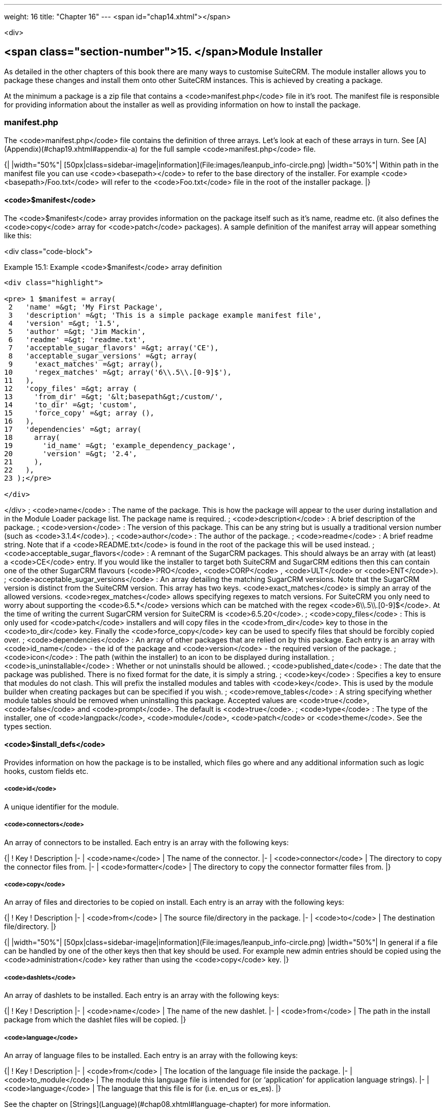 ---
weight: 16
title: "Chapter 16"
---
<span id="chap14.xhtml"></span>

<div>

## <span class="section-number">15. </span>Module Installer ##

As detailed in the other chapters of this book there are many ways to customise SuiteCRM. The module installer allows you to package these changes and install them onto other SuiteCRM instances. This is achieved by creating a package.

At the minimum a package is a zip file that contains a <code>manifest.php</code> file in it’s root. The manifest file is responsible for providing information about the installer as well as providing information on how to install the package.

### manifest.php ###

The <code>manifest.php</code> file contains the definition of three arrays. Let’s look at each of these arrays in turn. See [A](Appendix)(#chap19.xhtml#appendix-a) for the full sample <code>manifest.php</code> file.

{|
|width="50%"| [50px|class=sidebar-image|information](File:images/leanpub_info-circle.png)
|width="50%"| Within path in the manifest file you can use <code>&lt;basepath&gt;</code> to refer to the base directory of the installer. For example <code>&lt;basepath&gt;/Foo.txt</code> will refer to the <code>Foo.txt</code> file in the root of the installer package.
|}

#### <code>$manifest</code> ####

The <code>$manifest</code> array provides information on the package itself such as it’s name, readme etc. (it also defines the <code>copy</code> array for <code>patch</code> packages). A sample definition of the manifest array will appear something like this:

<div class="code-block">

Example 15.1: Example <code>$manifest</code> array definition


-----

<div class="highlight">

<pre> 1 $manifest = array(
 2   'name' =&gt; 'My First Package',
 3   'description' =&gt; 'This is a simple package example manifest file',
 4   'version' =&gt; '1.5',
 5   'author' =&gt; 'Jim Mackin',
 6   'readme' =&gt; 'readme.txt',
 7   'acceptable_sugar_flavors' =&gt; array('CE'),
 8   'acceptable_sugar_versions' =&gt; array(
 9     'exact_matches' =&gt; array(),
10     'regex_matches' =&gt; array('6\\.5\\.[0-9]$'),
11   ),
12   'copy_files' =&gt; array (
13     'from_dir' =&gt; '&lt;basepath&gt;/custom/',    
14     'to_dir' =&gt; 'custom',     
15     'force_copy' =&gt; array (),
16   ),
17   'dependencies' =&gt; array(
18     array(
19       'id_name' =&gt; 'example_dependency_package',
20       'version' =&gt; '2.4',
21     ),
22   ),
23 );</pre>

</div>

-----


</div>
; <code>name</code>
: The name of the package. This is how the package will appear to the user during installation and in the Module Loader package list. The package name is required.
; <code>description</code>
: A brief description of the package.
; <code>version</code>
: The version of this package. This can be any string but is usually a traditional version number (such as <code>3.1.4</code>).
; <code>author</code>
: The author of the package.
; <code>readme</code>
: A brief readme string. Note that if a <code>README.txt</code> is found in the root of the package this will be used instead.
; <code>acceptable_sugar_flavors</code>
: A remnant of the SugarCRM packages. This should always be an array with (at least) a <code>CE</code> entry. If you would like the installer to target both SuiteCRM and SugarCRM editions then this can contain one of the other SugarCRM flavours (<code>PRO</code>, <code>CORP</code> , <code>ULT</code> or <code>ENT</code>).
; <code>acceptable_sugar_versions</code>
: An array detailing the matching SugarCRM versions. Note that the SugarCRM version is distinct from the SuiteCRM version. This array has two keys. <code>exact_matches</code> is simply an array of the allowed versions. <code>regex_matches</code> allows specifying regexes to match versions. For SuiteCRM you only need to worry about supporting the <code>6.5.*</code> versions which can be matched with the regex <code>6\\.5\\.[0-9]$</code>. At the time of writing the current SugarCRM version for SuiteCRM is <code>6.5.20</code>.
; <code>copy_files</code>
: This is only used for <code>patch</code> installers and will copy files in the <code>from_dir</code> key to those in the <code>to_dir</code> key. Finally the <code>force_copy</code> key can be used to specify files that should be forcibly copied over.
; <code>dependencies</code>
: An array of other packages that are relied on by this package. Each entry is an array with <code>id_name</code> - the id of the package and <code>version</code> - the required version of the package.
; <code>icon</code>
: The path (within the installer) to an icon to be displayed during installation.
; <code>is_uninstallable</code>
: Whether or not uninstalls should be allowed.
; <code>published_date</code>
: The date that the package was published. There is no fixed format for the date, it is simply a string.
; <code>key</code>
: Specifies a key to ensure that modules do not clash. This will prefix the installed modules and tables with <code>key</code>. This is used by the module builder when creating packages but can be specified if you wish.
; <code>remove_tables</code>
: A string specifying whether module tables should be removed when uninstalling this package. Accepted values are <code>true</code>, <code>false</code> and <code>prompt</code>. The default is <code>true</code>.
; <code>type</code>
: The type of the installer, one of <code>langpack</code>, <code>module</code>, <code>patch</code> or <code>theme</code>. See the types section.

#### <code>$install_defs</code> ####

Provides information on how the package is to be installed, which files go where and any additional information such as logic hooks, custom fields etc.

##### <code>id</code> #####

A unique identifier for the module.

##### <code>connectors</code> #####

An array of connectors to be installed. Each entry is an array with the following keys:

{|
! Key
! Description
|-
| <code>name</code>
| The name of the connector.
|-
| <code>connector</code>
| The directory to copy the connector files from.
|-
| <code>formatter</code>
| The directory to copy the connector formatter files from.
|}

##### <code>copy</code> #####

An array of files and directories to be copied on install. Each entry is an array with the following keys:

{|
! Key
! Description
|-
| <code>from</code>
| The source file/directory in the package.
|-
| <code>to</code>
| The destination file/directory.
|}

{|
|width="50%"| [50px|class=sidebar-image|information](File:images/leanpub_info-circle.png)
|width="50%"| In general if a file can be handled by one of the other keys then that key should be used. For example new admin entries should be copied using the <code>administration</code> key rather than using the <code>copy</code> key.
|}

##### <code>dashlets</code> #####

An array of dashlets to be installed. Each entry is an array with the following keys:

{|
! Key
! Description
|-
| <code>name</code>
| The name of the new dashlet.
|-
| <code>from</code>
| The path in the install package from which the dashlet files will be copied.
|}

##### <code>language</code> #####

An array of language files to be installed. Each entry is an array with the following keys:

{|
! Key
! Description
|-
| <code>from</code>
| The location of the language file inside the package.
|-
| <code>to_module</code>
| The module this language file is intended for (or ‘application’ for application language strings).
|-
| <code>language</code>
| The language that this file is for (i.e. en_us or es_es).
|}

See the chapter on [Strings](Language)(#chap08.xhtml#language-chapter) for more information.

##### <code>layoutdefs</code> #####

An array of layoutdef files which are used to add, remove or edit subpanels. Each entry is an array with the following keys:

{|
! Key
! Description
|-
| <code>from</code>
| The path in the package to the file to be installed.
|-
| <code>to_module</code>
| The module that this file will be installed to.
|}

##### <code>vardefs</code> #####

An array of the vardefs to be added to specific modules. Each entry is an array with the following keys:

{|
! Key
! Description
|-
| <code>from</code>
| The location of the vardef file in the package.
|-
| <code>to_module</code>
| The destination module.
|}

{|
|width="50%"| [50px|class=sidebar-image|information](File:images/leanpub_info-circle.png)
|width="50%"| Generally you should install custom fields using the <code>custom_fields</code> key. However this key can be used to alter existing fields or add more complex fields.
|}

##### <code>menu</code> #####

An array of menus to be installed. Each entry is an array with the following keys:

{|
! Key
! Description
|-
| <code>from</code>
| The location of the menu file in the package.
|-
| <code>to_module</code>
| The destination module for this menu.
|}

##### <code>beans</code> #####

An array of beans to be installed. Each entry is an array with the following keys:

{|
! Key
! Description
|-
| <code>module</code>
| The name of the module.
|-
| <code>class</code>
| The name of the bean class.
|-
| <code>path</code>
| The path (within the package) to the bean file.
|-
| <code>tab</code>
| Whether or not a tab should be added for this module.
|}

##### <code>relationships</code> #####

An array detailing any new relationships added (in particular relationships where one side is an existing module). Each entry is an array with the following keys:

{|
! Key
! Description
|-
| <code>module</code>
| The module that this relationship will be attached to.
|-
| <code>meta_data</code>
| The location of the metadata file for this relationship.
|}

##### <code>custom_fields</code> #####

An array of new custom fields to be installed (See the [Vardefs](#chap03.xhtml#vardefs-chapter) chapter for more information on this). Each entry is an array with the following keys:

{|
! Key
! Description
|-
| <code>name</code>
| The name of the new custom field.
|-
| <code>label</code>
| The key for the language string which will act as the label for this custom field.
|-
| <code>type</code>
| The type of this custom field.
|-
| <code>max_size</code>
| For string field types, the maximum number of characters.
|-
| <code>require_option</code>
| Whether or not the field is required.
|-
| <code>default_value</code>
| The default value of this field.
|-
| <code>ext1</code>
| Extended field information. Different field types will use this value differently. For example Enum fields will store the key for the options in this field, decimal and float fields will store the precision.
|-
| <code>ext2</code>
| Extended field information. Different field types will use this value differently. For example, dynamic dropdowns will store the parent dropdown, text areas will store the number of rows.
|-
| <code>ext3</code>
| Extended field information. Different field types will use this value differently. For example, text areas will store the number of columns.
|-
| <code>ext4</code>
| Extended field information. Different field types will use this value differently. For HTML field types this will store the HTML.
|-
| <code>audited</code>
| Whether or not changes to this field should be audited.
|-
| <code>module</code>
| Used to specify the module where the custom field will be added.
|}

##### <code>logic_hooks</code> #####

An array of logic hooks to be installed. See the [Hooks](Logic)(#chap11.xhtml#logic-hooks-chapter) chapter for more information. Each entry is an array with the following keys:

{|
! Key
! Description
|-
| <code>module</code>
| The module to where this logic hook should be installed. Leaving this empty will install into the top level logic hook.
|-
| <code>hook</code>
| The logic hook type (i.e. <code>after_save</code>, <code>after_login</code>, etc.).
|-
| <code>order</code>
| The sort order for this logic hook.
|-
| <code>description</code>
| A description of the hook.
|-
| <code>file</code>
| The file containing the class for this logic hook, relative to the SuiteCRM root.
|-
| <code>class</code>
| The class that contains the logic hook function that should be called by this hook.
|-
| <code>function</code>
| The function to be invoked when this hook is triggered.
|}

##### <code>image_dir</code> #####

A path to a directory of images to be included in the install.

##### <code>schedulers</code> #####

An array of schedulers to be installed. Each entry is an array with a single key:

{|
! Key
! Description
|-
| <code>from</code>
| The file containing the new scheduled task.
|}

##### <code>administration</code> #####

An array of admin panels to be installed. Each entry is an array with a single key:

{|
! Key
! Description
|-
| <code>from</code>
| The file containing the new admin panel definition.
|}

##### <code>pre_execute</code> #####

Defines an array of files to be executed before the package is installed. Each entry is a path to a file within the package. Any output will be displayed to the user in the install log.

##### <code>post_execute</code> #####

Defines an array of files to be executed after the package is installed. Each entry is a path to a file within the package. Any output will be displayed to the user in the install log.

##### <code>pre_uninstall</code> #####

Defines an array of files to be executed before the package is uninstalled. Each entry is a path to a file within the package. Any output will be displayed to the user in the uninstall log.

##### <code>post_uninstall</code> #####

Defines an array of files to be executed after the package is uninstalled. Each entry is a path to a file within the package. Any output will be displayed to the user in the uninstall log.

#### <code>$upgrade_manifest</code> ####

Provides a means of upgrading an already installed package by providing different <code>install_defs</code>.

<div class="page-break">



</div>
### Types ###

{|
! Type
! Description
|-
| langpack
| A language installer. This will add an entry to the language dropdown.
|-
| module
| A module installer. Will install new modules and/or functionality.
|-
| patch
| A patch installer. This is used to upgrade SuiteCRM.
|-
| theme
| A theme installer. This will add a new option to the themes.
|}

#### Other files ####

; <code>README.txt</code>
: Contains the readme for this package. If <code>README.txt</code> and a readme entry in the <code>manifest.php</code> is defined then this file will be used.
; <code>LICENSE.txt</code>
: Provides information on the license for this package.
; <code>scripts/pre_install.php</code>
: A PHP script which defines a method <code>pre_install()</code>. This method will be called before the package is installed. Any output will be displayed to the user in the install log.
; <code>scripts/post_install.php</code>
: A PHP script which defines a method <code>post_install()</code>. This method will be called after the package is installed.
; <code>scripts/pre_uninstall.php</code>
: A PHP script which defines a method <code>pre_uninstall()</code>. This method will be called before the package is uninstalled.
; <code>scripts/post_uninstall.php</code>
: A PHP script which defines a method <code>post_uninstall()</code>. This method will be called after the package is uninstalled.


</div>
